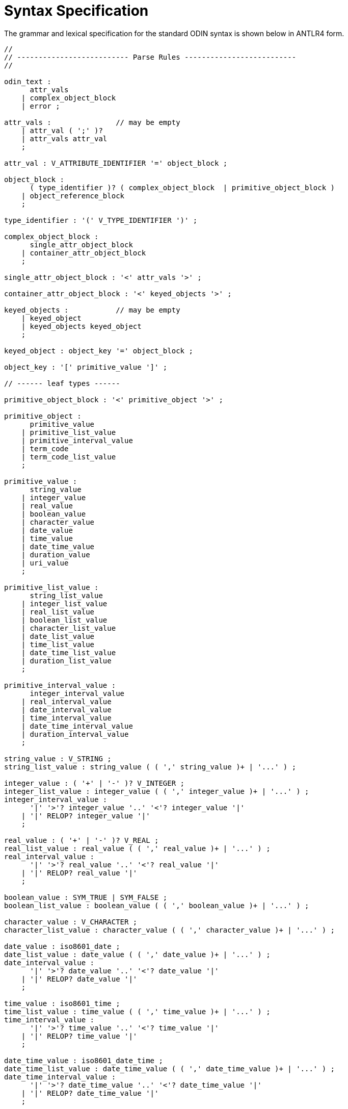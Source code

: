 [appendix]
= Syntax Specification

The grammar and lexical specification for the standard ODIN syntax is shown below in ANTLR4 form.
 
[source, antlr-java]
--------
//
// -------------------------- Parse Rules --------------------------
//

odin_text :
      attr_vals 
    | complex_object_block 
    | error ;

attr_vals :               // may be empty
    | attr_val ( ';' )?
    | attr_vals attr_val 
    ;

attr_val : V_ATTRIBUTE_IDENTIFIER '=' object_block ;

object_block : 
      ( type_identifier )? ( complex_object_block  | primitive_object_block )
    | object_reference_block 
    ;

type_identifier : '(' V_TYPE_IDENTIFIER ')' ;

complex_object_block : 
      single_attr_object_block 
    | container_attr_object_block 
    ;

single_attr_object_block : '<' attr_vals '>' ;

container_attr_object_block : '<' keyed_objects '>' ;

keyed_objects :           // may be empty
    | keyed_object 
    | keyed_objects keyed_object 
    ;

keyed_object : object_key '=' object_block ;

object_key : '[' primitive_value ']' ;

// ------ leaf types ------

primitive_object_block : '<' primitive_object '>' ;

primitive_object :
      primitive_value 
    | primitive_list_value 
    | primitive_interval_value 
    | term_code 
    | term_code_list_value 
    ;

primitive_value :
      string_value 
    | integer_value 
    | real_value 
    | boolean_value 
    | character_value 
    | date_value 
    | time_value 
    | date_time_value 
    | duration_value 
    | uri_value 
    ;

primitive_list_value : 
      string_list_value 
    | integer_list_value 
    | real_list_value 
    | boolean_list_value 
    | character_list_value 
    | date_list_value 
    | time_list_value 
    | date_time_list_value 
    | duration_list_value 
    ;

primitive_interval_value :
      integer_interval_value
    | real_interval_value
    | date_interval_value
    | time_interval_value
    | date_time_interval_value
    | duration_interval_value
    ;

string_value : V_STRING ;
string_list_value : string_value ( ( ',' string_value )+ | '...' ) ;

integer_value : ( '+' | '-' )? V_INTEGER ;
integer_list_value : integer_value ( ( ',' integer_value )+ | '...' ) ;
integer_interval_value :
      '|' '>'? integer_value '..' '<'? integer_value '|'
    | '|' RELOP? integer_value '|'
    ;

real_value : ( '+' | '-' )? V_REAL ;
real_list_value : real_value ( ( ',' real_value )+ | '...' ) ;
real_interval_value :
      '|' '>'? real_value '..' '<'? real_value '|'
    | '|' RELOP? real_value '|'
    ;

boolean_value : SYM_TRUE | SYM_FALSE ;
boolean_list_value : boolean_value ( ( ',' boolean_value )+ | '...' ) ;

character_value : V_CHARACTER ;
character_list_value : character_value ( ( ',' character_value )+ | '...' ) ;

date_value : iso8601_date ;
date_list_value : date_value ( ( ',' date_value )+ | '...' ) ;
date_interval_value :
      '|' '>'? date_value '..' '<'? date_value '|'
    | '|' RELOP? date_value '|'
    ;

time_value : iso8601_time ;
time_list_value : time_value ( ( ',' time_value )+ | '...' ) ;
time_interval_value :
      '|' '>'? time_value '..' '<'? time_value '|'
    | '|' RELOP? time_value '|'
    ;

date_time_value : iso8601_date_time ;
date_time_list_value : date_time_value ( ( ',' date_time_value )+ | '...' ) ;
date_time_interval_value :
      '|' '>'? date_time_value '..' '<'? date_time_value '|'
    | '|' RELOP? date_time_value '|'
    ;

duration_value : V_ISO8601_DURATION ;
duration_list_value : duration_value ( ( ',' duration_value )+ | '...' ) ;
duration_interval_value :
      '|' '>'? duration_value '..' '<'? duration_value '|'
    | '|' RELOP? duration_value '|'
    ;

term_code : V_QUALIFIED_TERM_CODE_REF ;
term_code_list_value : term_code ( ( ',' term_code )+ | '...' ) ;

uri_value : V_URI ;

object_reference_block : '<' ( absolute_path | absolute_path_list ) '>' ;

absolute_path_list  : absolute_path ( ( ',' absolute_path )+ | '...' ) ;
absolute_path       : '/' ( relative_path )? ;
relative_path       : path_segment ( '/' path_segment )+ ;
path_segment        : V_ATTRIBUTE_IDENTIFIER ( '[' V_STRING ']' )? ;
  
//
// -------------------------- Lexical entities --------------------------
//

fragment ALPHANUM : [a-zA-Z0-9] ;
fragment NAMECHAR : [a-zA-Z0-9._-] ;
fragment NAMECHAR_PAREN : [a-zA-Z0-9._()-] ;

fragment UTF8CHAR : 
    | '\u00C0'..'\u00D6'
    | '\u00D8'..'\u00F6'
    | '\u00F8'..'\u02FF'
    | '\u0300'..'\u036F'
    | '\u0370'..'\u037D'
    | '\u037F'..'\u1FFF'
    | '\u200C'..'\u200D'
    | '\u203F'..'\u2040'
    | '\u2070'..'\u218F'
    | '\u2C00'..'\u2FEF'
    | '\u3001'..'\uD7FF'
    | '\uF900'..'\uFDCF'
    | '\uFDF0'..'\uFFFD'
    ;

// ---------- whitespace & comments ----------

WS : 
      [ \t\r]+      // skip
    | '\n'+         // increment line count
    | '--'.*        // Ignore comments
    | '--'.*'\n'    // (increment line count)
    ;

// ---------- symbols ----------

SYM_TRUE : [Tt][Rr][Uu][Ee] ;
SYM_FALSE : [Ff][Aa][Ll][Ss][Ee] ;

RELOP : '>' | '<' | '<=' | '>=' ;

// ---------- value terminals ----------

V_URI : [a-z]+ ':' ( '//' | '/' | ~[/ ]+ )? ~[ \t\n]+? ; // just a simple recogniser, the full thing isn't required

V_QUALIFIED_TERM_CODE_REF : '[' NAMECHAR_PAREN+ '::' NAMECHAR+ ']' ;  // e.g. [ICD10AM(1998)::F23]

iso8601_date        =     YEAR '-' MONTH ( '-' DAY )? ;
iso8601_time        =     HOUR ':' MINUTE ( ':' SECOND ( ',' INTEGER )?)? ( timezone )? ; 
iso8601_date_time   =     YEAR '-' MONTH '-' DAY 'T' HOUR (':' MINUTE (':' SECOND ( ',' [0-9]+ )?)?)? ( timezone )? ;
timezone            =     'Z' | ('+'|'-') HOUR_MIN ;   // hour offset, e.g. `+0930`, or else literal `Z` indicating +0000.

fragment MONTH      =     ( [0][0-9] | [1][0-2] ) ;    // month in year
fragment DAY        =     ( [012][0-9] | [3][0-2] ) ;  // day in month
fragment HOUR       =     ( [01]?[0-9] | [2][0-3] ) ;  // hour in 24 hour clock
fragment MINUTE     =     [0-5][0-9] ;                 // minutes
fragment SECOND     =     [0-5][0-9] ;                 // seconds

// ---------- ISO8601 DURATION PnYnMnWnDTnnHnnMnn.nnnS --------
// here we allow a deviation from the standard to allow weeks to be
// mixed in with the rest since this commonly occurs in medicine
V_ISO8601_DURATION : 'P'([0-9]+[yY])?([0-9]+[mM])?([0-9]+[wW])?([0-9]+[dD])?('T'([0-9]+[hH])?([0-9]+[mM])?([0-9]+(\.[0-9]+)?[sS])?)? ;

V_INTEGER :   [0-9]+ E_SUFFIX? ;
V_REAL :      [0-9]+'.'[0-9]+ E_SUFFIX? ;
fragment E_SUFFIX : [eE][+-]?[0-9]+ ;

V_STRING : '"' V_STRING_CHAR*? '"' ;
fragment V_STRING_CHAR : UTF8CHAR | '\\'['nrt\"] | ~["] ;

V_CHARACTER : '\'' V_CHAR '\'' ;
fragment V_CHAR : UTF8CHAR | '\\['nrt\]' | ~[\n'] ;

// ---------- Information model identifiers --------

V_TYPE_IDENTIFIER : V_TYPE_NAME ( '<' V_TYPE_IDENTIFIER ( ',' V_TYPE_IDENTIFIER )* '>' )? ;
fragment V_TYPE_NAME : [A-Z][a-zA-Z0-9_]* ;

V_ATTRIBUTE_IDENTIFIER : [_a-z][a-zA-Z0-9_]* ;

// ---------- embedded syntax blocks --------------

CADL_BLOCK : '{' ( CADL_BLOCK | ~[{}]*? ) '}' ;
 
--------
